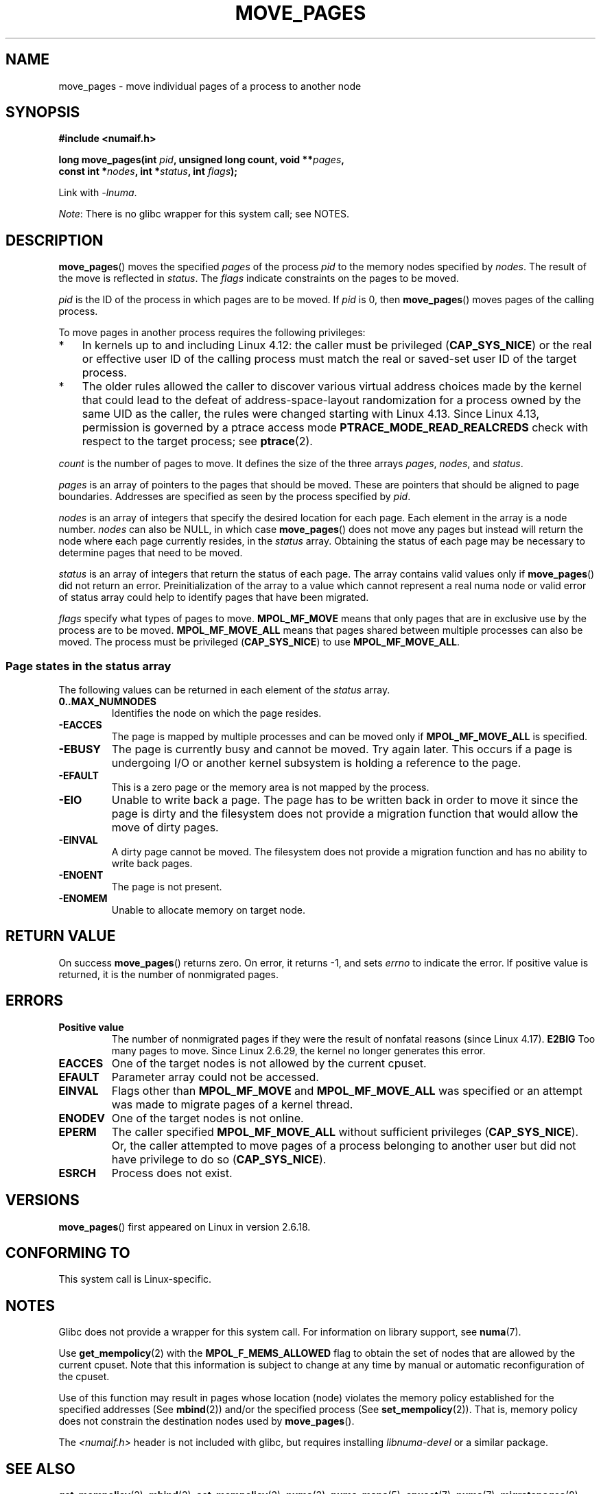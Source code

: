 .\" This manpage is Copyright (C) 2006 Silicon Graphics, Inc.
.\"                               Christoph Lameter
.\"
.\" %%%LICENSE_START(VERBATIM_TWO_PARA)
.\" Permission is granted to make and distribute verbatim copies of this
.\" manual provided the copyright notice and this permission notice are
.\" preserved on all copies.
.\"
.\" Permission is granted to copy and distribute modified versions of this
.\" manual under the conditions for verbatim copying, provided that the
.\" entire resulting derived work is distributed under the terms of a
.\" permission notice identical to this one.
.\" %%%LICENSE_END
.\"
.\" FIXME Should programs normally be using move_pages() directly, or should
.\" they rather be using interfaces in the numactl package?
.\" (e.g., compare with recommendation in mbind(2)).
.\" Does this page need to give advice on this topic?
.\"
.TH MOVE_PAGES 2 2021-03-22 "Linux" "Linux Programmer's Manual"
.SH NAME
move_pages \- move individual pages of a process to another node
.SH SYNOPSIS
.nf
.B #include <numaif.h>
.PP
.BI "long move_pages(int " pid ", unsigned long count, void **" pages ,
.BI "                const int *" nodes ", int *" status ", int " flags );
.fi
.PP
Link with \fI\-lnuma\fP.
.PP
.IR Note :
There is no glibc wrapper for this system call; see NOTES.
.SH DESCRIPTION
.BR move_pages ()
moves the specified
.I pages
of the process
.I pid
to the memory nodes specified by
.IR nodes .
The result of the move is reflected in
.IR status .
The
.I flags
indicate constraints on the pages to be moved.
.PP
.I pid
is the ID of the process in which pages are to be moved.
If
.I pid
is 0, then
.BR move_pages ()
moves pages of the calling process.
.PP
To move pages in another process requires the following privileges:
.IP * 3
In kernels up to and including Linux 4.12:
the caller must be privileged
.RB ( CAP_SYS_NICE )
or the real or effective user ID of the calling process must match the
real or saved-set user ID of the target process.
.IP *
The older rules allowed the caller to discover various
virtual address choices made by the kernel that could lead
to the defeat of address-space-layout randomization
for a process owned by the same UID as the caller,
the rules were changed starting with Linux 4.13.
Since Linux 4.13,
.\" commit 197e7e521384a23b9e585178f3f11c9fa08274b9
permission is governed by a ptrace access mode
.B PTRACE_MODE_READ_REALCREDS
check with respect to the target process; see
.BR ptrace (2).
.PP
.I count
is the number of pages to move.
It defines the size of the three arrays
.IR pages ,
.IR nodes ,
and
.IR status .
.PP
.I pages
is an array of pointers to the pages that should be moved.
These are pointers that should be aligned to page boundaries.
.\" FIXME Describe the result if pointers in the 'pages' array are
.\" not aligned to page boundaries
Addresses are specified as seen by the process specified by
.IR pid .
.PP
.I nodes
is an array of integers that specify the desired location for each page.
Each element in the array is a node number.
.I nodes
can also be NULL, in which case
.BR move_pages ()
does not move any pages but instead will return the node
where each page currently resides, in the
.I status
array.
Obtaining the status of each page may be necessary to determine
pages that need to be moved.
.PP
.I status
is an array of integers that return the status of each page.
The array contains valid values only if
.BR move_pages ()
did not return an error.
Preinitialization of the array to a value
which cannot represent a real numa node or valid error of status array
could help to identify pages that have been migrated.
.PP
.I flags
specify what types of pages to move.
.B MPOL_MF_MOVE
means that only pages that are in exclusive use by the process
are to be moved.
.B MPOL_MF_MOVE_ALL
means that pages shared between multiple processes can also be moved.
The process must be privileged
.RB ( CAP_SYS_NICE )
to use
.BR MPOL_MF_MOVE_ALL .
.SS Page states in the status array
The following values can be returned in each element of the
.I status
array.
.TP
.B 0..MAX_NUMNODES
Identifies the node on which the page resides.
.TP
.B \-EACCES
The page is mapped by multiple processes and can be moved only if
.B MPOL_MF_MOVE_ALL
is specified.
.TP
.B \-EBUSY
The page is currently busy and cannot be moved.
Try again later.
This occurs if a page is undergoing I/O or another kernel subsystem
is holding a reference to the page.
.TP
.B \-EFAULT
This is a zero page or the memory area is not mapped by the process.
.TP
.B \-EIO
Unable to write back a page.
The page has to be written back
in order to move it since the page is dirty and the filesystem
does not provide a migration function that would allow the move
of dirty pages.
.TP
.B \-EINVAL
A dirty page cannot be moved.
The filesystem does not
provide a migration function and has no ability to write back pages.
.TP
.B \-ENOENT
The page is not present.
.TP
.B \-ENOMEM
Unable to allocate memory on target node.
.SH RETURN VALUE
On success
.BR move_pages ()
returns zero.
.\" FIXME . Is the following quite true: does the wrapper in numactl
.\" do the right thing?
On error, it returns \-1, and sets
.I errno
to indicate the error.
If positive value is returned, it is the number of
nonmigrated pages.
.SH ERRORS
.TP
.B Positive value
The number of nonmigrated pages if they were the result of nonfatal
reasons (since
.\" commit a49bd4d7163707de377aee062f17befef6da891b
Linux 4.17).
.B E2BIG
Too many pages to move.
Since Linux 2.6.29,
.\" commit 3140a2273009c01c27d316f35ab76a37e105fdd8
the kernel no longer generates this error.
.TP
.B EACCES
.\" FIXME Clarify "current cpuset" in the description of the EACCES error.
.\" Is that the cpuset of the caller or the target?
One of the target nodes is not allowed by the current cpuset.
.TP
.B EFAULT
Parameter array could not be accessed.
.TP
.B EINVAL
Flags other than
.B MPOL_MF_MOVE
and
.B MPOL_MF_MOVE_ALL
was specified or an attempt was made to migrate pages of a kernel thread.
.TP
.B ENODEV
One of the target nodes is not online.
.TP
.B EPERM
The caller specified
.B MPOL_MF_MOVE_ALL
without sufficient privileges
.RB ( CAP_SYS_NICE ).
Or, the caller attempted to move pages of a process belonging
to another user but did not have privilege to do so
.RB ( CAP_SYS_NICE ).
.TP
.B ESRCH
Process does not exist.
.SH VERSIONS
.BR move_pages ()
first appeared on Linux in version 2.6.18.
.SH CONFORMING TO
This system call is Linux-specific.
.SH NOTES
Glibc does not provide a wrapper for this system call.
For information on library support, see
.BR numa (7).
.PP
Use
.BR get_mempolicy (2)
with the
.B MPOL_F_MEMS_ALLOWED
flag to obtain the set of nodes that are allowed by
.\" FIXME Clarify "current cpuset".  Is that the cpuset of the caller
.\" or the target?
the current cpuset.
Note that this information is subject to change at any
time by manual or automatic reconfiguration of the cpuset.
.PP
Use of this function may result in pages whose location
(node) violates the memory policy established for the
specified addresses (See
.BR mbind (2))
and/or the specified process (See
.BR set_mempolicy (2)).
That is, memory policy does not constrain the destination
nodes used by
.BR move_pages ().
.PP
The
.I <numaif.h>
header is not included with glibc, but requires installing
.I libnuma\-devel
or a similar package.
.SH SEE ALSO
.BR get_mempolicy (2),
.BR mbind (2),
.BR set_mempolicy (2),
.BR numa (3),
.BR numa_maps (5),
.BR cpuset (7),
.BR numa (7),
.BR migratepages (8),
.BR numastat (8)
